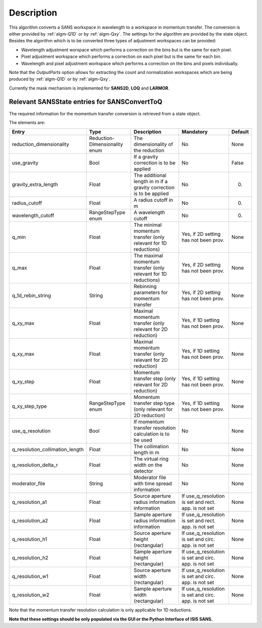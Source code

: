 .. algorithm::

.. summary::

.. relatedalgorithms::

.. properties::

Description
-----------

This algorithm converts a SANS workspace in wavelength to a workspace in momentum transfer. The conversion is either provided by :ref:`algm-Q1D` or by :ref:`algm-Qxy`. The settings for the algorithm
are provided by the state object. Besides the algorithm which is to be converted three types of 
adjustment workspaces can be provided:

- Wavelength adjustment worspace which performs a correction on the bins but is the same for each pixel.
- Pixel adjustment workspace which performs a correction on each pixel but is the same for each bin.
- Wavelength and pixel adjustment workspace which performs a correction on the bins and pixels individually.

Note that the *OutputParts* option allows for extracting the count and normalization workspaces which are being produced by :ref:`algm-Q1D` or by :ref:`algm-Qxy`.

Currently the mask mechanism is implemented for **SANS2D**, **LOQ** and **LARMOR**.


Relevant SANSState entries for SANSConvertToQ
~~~~~~~~~~~~~~~~~~~~~~~~~~~~~~~~~~~~~~~~~~~~~

The required information for the momentum transfer conversion is retrieved from a state object.

The elements are:

+---------------------------------+----------------+-------------------------------------+--------------------+--------+
| Entry                           | Type           | Description                         | Mandatory          | Default|
+=================================+================+=====================================+====================+========+
| reduction_dimensionality        | Reduction-     | The dimensionality of the reduction | No                 | None   |
|                                 | Dimensionality |                                     |                    |        |
|                                 | enum           |                                     |                    |        |
+---------------------------------+----------------+-------------------------------------+--------------------+--------+
| use_gravity                     | Bool           | If a gravity correction is to       | No                 | False  |
|                                 |                | be applied                          |                    |        |
+---------------------------------+----------------+-------------------------------------+--------------------+--------+
| gravity_extra_length            | Float          | The additional length in m if a     | No                 | 0.     |
|                                 |                | gravity correction is to be applied |                    |        |
+---------------------------------+----------------+-------------------------------------+--------------------+--------+
| radius_cutoff                   | Float          | A radius cutoff in m                | No                 | 0.     |
+---------------------------------+----------------+-------------------------------------+--------------------+--------+
| wavelength_cutoff               | RangeStepType  | A wavelength cutoff                 | No                 | 0.     |
|                                 | enum           |                                     |                    |        |
+---------------------------------+----------------+-------------------------------------+--------------------+--------+
| q_min                           | Float          | The minimal momentum transfer       | Yes, if 2D setting | None   |
|                                 |                | (only relevant for 1D reductions)   | has not been prov. |        |
+---------------------------------+----------------+-------------------------------------+--------------------+--------+
| q_max                           | Float          | The maximal momentum transfer       | Yes, if 2D setting | None   |
|                                 |                | (only relevant for 1D reductions)   | has not been prov. |        |
+---------------------------------+----------------+-------------------------------------+--------------------+--------+
| q_1d_rebin_string               | String         | Rebinning parameters for momentum   | Yes, if 2D setting | None   |
|                                 |                | transfer                            | has not been prov. |        |
+---------------------------------+----------------+-------------------------------------+--------------------+--------+
| q_xy_max                        | Float          | Maximal momentum transfer           | Yes, if 1D setting | None   |
|                                 |                | (only relevant for 2D reduction)    | has not been prov. |        |
+---------------------------------+----------------+-------------------------------------+--------------------+--------+
| q_xy_max                        | Float          | Maximal momentum transfer           | Yes, if 1D setting | None   |
|                                 |                | (only relevant for 2D reduction)    | has not been prov. |        |
+---------------------------------+----------------+-------------------------------------+--------------------+--------+
| q_xy_step                       | Float          | Momentum transfer step              | Yes, if 1D setting | None   |
|                                 |                | (only relevant for 2D reduction)    | has not been prov. |        |
+---------------------------------+----------------+-------------------------------------+--------------------+--------+
| q_xy_step_type                  | RangeStepType  | Momentum transfer step type         | Yes, if 1D setting | None   |
|                                 | enum           | (only relevant for 2D reduction)    | has not been prov. |        |
+---------------------------------+----------------+-------------------------------------+--------------------+--------+
| use_q_resolution                | Bool           | If momentum transfer resolution     | No                 | None   |
|                                 |                | calculation is to be used           |                    |        |
+---------------------------------+----------------+-------------------------------------+--------------------+--------+
| q_resolution_collimation_length | Float          | The collimation length in m         | No                 | None   |
+---------------------------------+----------------+-------------------------------------+--------------------+--------+
| q_resolution_delta_r            |  Float         | The virtual ring width on the       | No                 | None   |
|                                 |                | detector                            |                    |        |
+---------------------------------+----------------+-------------------------------------+--------------------+--------+
| moderator_file                  |  String        | Moderator file with time spread     | No                 | None   |
|                                 |                | information                         |                    |        |
+---------------------------------+----------------+-------------------------------------+--------------------+--------+
| q_resolution_a1                 |  Float         | Source aperture radius              | If use_q_resolution| None   |
|                                 |                | information                         | is set and rect.   |        |
|                                 |                | information                         | app. is not set    |        |
+---------------------------------+----------------+-------------------------------------+--------------------+--------+
| q_resolution_a2                 |  Float         | Sample aperture radius              | If use_q_resolution| None   |
|                                 |                | information                         | is set and rect.   |        |
|                                 |                | information                         | app. is not set    |        |
+---------------------------------+----------------+-------------------------------------+--------------------+--------+
| q_resolution_h1                 |  Float         | Source aperture height              | If use_q_resolution| None   |
|                                 |                | (rectangular)                       | is set and circ.   |        |
|                                 |                |                                     | app. is not set    |        |
+---------------------------------+----------------+-------------------------------------+--------------------+--------+
| q_resolution_h2                 |  Float         | Sample aperture height              | If use_q_resolution| None   |
|                                 |                | (rectangular)                       | is set and circ.   |        |
|                                 |                |                                     | app. is not set    |        |
+---------------------------------+----------------+-------------------------------------+--------------------+--------+
| q_resolution_w1                 |  Float         | Source aperture width               | If use_q_resolution| None   |
|                                 |                | (rectangular)                       | is set and circ.   |        |
|                                 |                |                                     | app. is not set    |        |
+---------------------------------+----------------+-------------------------------------+--------------------+--------+
| q_resolution_w2                 |  Float         | Sample aperture width               | If use_q_resolution| None   |
|                                 |                | (rectangular)                       | is set and circ.   |        |
|                                 |                |                                     | app. is not set    |        |
+---------------------------------+----------------+-------------------------------------+--------------------+--------+


Note that the momentum transfer resolution calculation is only applicable for 1D reductions.

**Note that these settings should be only populated via the GUI or the Python Interface of ISIS SANS.**


.. categories::

.. sourcelink::
